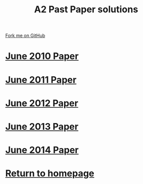 #+STARTUP:indent
#+HTML_HEAD: <link rel="stylesheet" type="text/css" href="css/styles.css"/>
#+HTML_HEAD_EXTRA: <link href='http://fonts.googleapis.com/css?family=Ubuntu+Mono|Ubuntu' rel='stylesheet' type='text/css'>
#+BEGIN_COMMENT
#+STYLE: <link rel="stylesheet" type="text/css" href="css/styles.css"/>
#+STYLE: <link href='http://fonts.googleapis.com/css?family=Ubuntu+Mono|Ubuntu' rel='stylesheet' type='text/css'>
#+END_COMMENT
#+OPTIONS: f:nil author:nil num:1 creator:nil timestamp:nil 

#+TITLE: A2 Past Paper solutions
#+AUTHOR: Stephen Brown
#+OPTIONS: toc:nil f:nil author:nil num:nil creator:nil timestamp:nil 

#+BEGIN_HTML
<div class="github-fork-ribbon-wrapper left">
<div class="github-fork-ribbon">
<a href="https://github.com/stsb11/gcse_theory">Fork me on GitHub</a>
</div>
</div>
#+END_HTML
* [[file:examples/2010.pdf][June 2010 Paper]]
:PROPERTIES:
:HTML_CONTAINER_CLASS: link-heading
:END:
* [[file:examples/2011.pdf][June 2011 Paper]]
:PROPERTIES:
:HTML_CONTAINER_CLASS: link-heading
:END:
* [[file:examples/2012.pdf][June 2012 Paper]]
:PROPERTIES:
:HTML_CONTAINER_CLASS: link-heading
:END:
* [[file:examples/2013.pdf][June 2013 Paper]]
:PROPERTIES:
:HTML_CONTAINER_CLASS: link-heading
:END:
* [[file:examples/2014.pdf][June 2014 Paper]]
:PROPERTIES:
:HTML_CONTAINER_CLASS: link-heading
:END:
* [[http://www.bournetoinvent.com][Return to homepage]]
:PROPERTIES:
:HTML_CONTAINER_CLASS: link-heading
:END:
